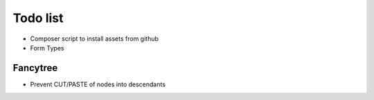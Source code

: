 Todo list
=========

- Composer script to install assets from github
- Form Types

Fancytree
---------

* Prevent CUT/PASTE of nodes into descendants
